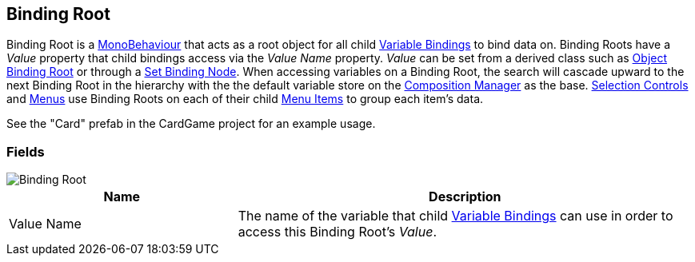 [#manual/binding-root]

## Binding Root

Binding Root is a https://docs.unity3d.com/ScriptReference/MonoBehaviour.html[MonoBehaviour^] that acts as a root object for all child <<manual/variable-binding.html,Variable Bindings>> to bind data on. Binding Roots have a _Value_ property that child bindings access via the _Value Name_ property. _Value_ can be set from a derived class such as <<manual/object-binding-root.html,Object Binding Root>> or through a <<manual/set-binding-node.html,Set Binding Node>>. When accessing variables on a Binding Root, the search will cascade upward to the next Binding Root in the hierarchy with the the default variable store on the <<manual/composition-manager.html,Composition Manager>> as the base. <<manual/selection-control.html,Selection Controls>> and <<manual/menu.html,Menus>> use Binding Roots on each of their child <<manual/menu-item.html,Menu Items>> to group each item's data.

See the "Card" prefab in the CardGame project for an example usage.

### Fields

image::binding-root.png[Binding Root]

[cols="1,2"]
|===
| Name	| Description

| Value Name	| The name of the variable that child <<manual/variable-binding.html,Variable Bindings>> can use in order to access this Binding Root's _Value_.
|===

ifdef::backend-multipage_html5[]
<<reference/binding-root.html,Reference>>
endif::[]